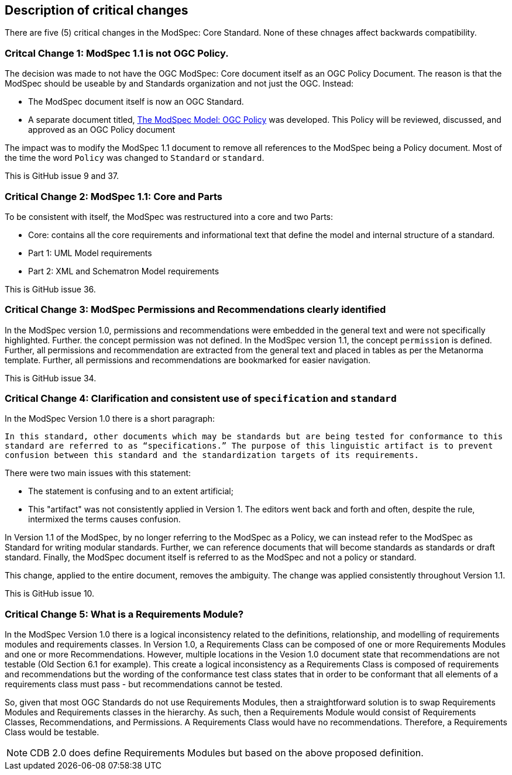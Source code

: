 [[Clause_Critical]]
== Description of critical changes

There are five (5) critical changes in the ModSpec: Core Standard. None of these chnages affect backwards compatibility.

=== Critcal Change 1: ModSpec 1.1 is not OGC Policy. 

The decision was made to not have the OGC ModSpec: Core document itself as an OGC Policy Document. The reason is that the ModSpec should be useable by and Standards organization and not just the OGC. Instead:

- The ModSpec document itself is now an OGC Standard.
- A separate document titled, https://portal.ogc.org/files/?artifact_id=110275&version=1[The ModSpec Model: OGC Policy] was developed. This Policy will be reviewed, discussed, and approved as an OGC Policy document

The impact was to modify the ModSpec 1.1 document to remove all references to the ModSpec being a Policy document. Most of the time the word `Policy` was changed to `Standard` or `standard`.

This is GitHub issue 9 and 37.

=== Critical Change 2: ModSpec 1.1: Core and Parts

To be consistent with itself, the ModSpec was restructured into a core and two Parts:

- Core: contains all the core requirements and informational text that define the model and internal structure of a standard.
- Part 1: UML Model requirements 
- Part 2: XML and Schematron Model requirements 

This is GitHub issue 36.

=== Critical Change 3: ModSpec Permissions and Recommendations clearly identified

In the ModSpec version 1.0, permissions and recommendations were embedded in the general text and were not specifically highlighted. Further. the concept permission was not defined. In the ModSpec version 1.1, the concept `permission` is defined. Further, all permissions and recommendation are extracted from the general text and placed in tables as per the Metanorma template. Further, all permissions and recommendations are bookmarked for easier navigation.

This is GitHub issue 34.

=== Critical Change 4: Clarification and consistent use of `specification` and `standard`

In the ModSpec Version 1.0 there is a short paragraph:

`In this standard, other documents which may be standards but are being tested for conformance to this standard are referred to as “specifications.” The purpose of this linguistic artifact is to prevent confusion between this standard and the standardization targets of its requirements.`

There were two main issues with this statement:

- The statement is confusing and to an extent artificial;
- This "artifact" was not consistently applied in Version 1. The editors went back and forth and often, despite the rule, intermixed the terms causes confusion.

In Version 1.1 of the ModSpec, by no longer referring to the ModSpec as a Policy, we can instead refer to the ModSpec as Standard for writing modular standards. Further, we can reference documents that will become standards as standards or draft standard. Finally, the ModSpec document itself is referred to as the ModSpec and not a policy or standard.

This change, applied to the entire document, removes the ambiguity. The change was applied consistently throughout Version 1.1. 

This is GitHub issue 10.

=== Critical Change 5: What is a Requirements Module?

In the ModSpec Version 1.0 there is a logical inconsistency related to the definitions, relationship, and modelling of requirements modules and requirements classes. In Version 1.0, a Requirements Class can be composed of one or more Requirements Modules and one or more Recommendations. However, multiple locations in the Vesion 1.0 document state that recommendations are not testable (Old Section 6.1 for example). This create a logical inconsistency as a Requirements Class is composed of requirements and recommendations but the wording of the conformance test class states that in order to be conformant that all elements of a requirements class must pass - but recommendations cannot be tested.

So, given that most OGC Standards do not use Requirements Modules, then a straightforward solution is to swap Requirements Modules and Requirements classes in the hierarchy. As such, then a Requirements Module would consist of Requirements Classes, Recommendations, and Permissions. A Requirements Class would have no recommendations. Therefore, a Requirements Class would be testable.

NOTE: CDB 2.0 does define Requirements Modules but based on the above proposed definition.
